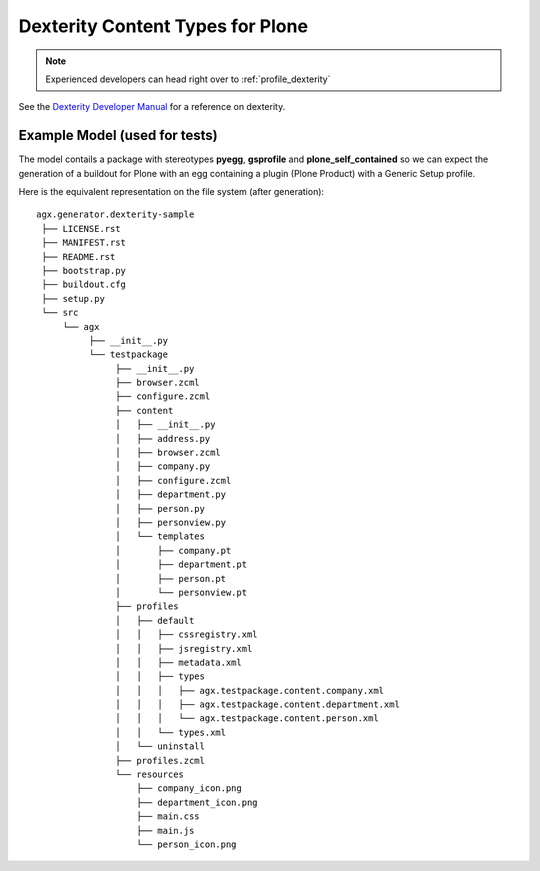 ==================================
Dexterity Content Types for Plone
==================================

.. note:: Experienced developers can head right over to :ref:`profile_dexterity`

See the
`Dexterity Developer Manual <http://dexterity-developer-manual.readthedocs.org/>`_
for a reference on dexterity.


Example Model (used for tests)
-------------------------------

.. image:: model_agx-generator-dexterity_example.svg
   :scale: 50%

The model contails a package with stereotypes **pyegg**, **gsprofile** and
**plone_self_contained** so we can expect the generation of a buildout for
Plone with an egg containing a plugin (Plone Product) with a Generic Setup
profile.


Here is the equivalent representation on the file system (after generation):
::

  agx.generator.dexterity-sample
   ├── LICENSE.rst
   ├── MANIFEST.rst
   ├── README.rst
   ├── bootstrap.py
   ├── buildout.cfg
   ├── setup.py
   └── src
       └── agx
            ├── __init__.py
            └── testpackage
                 ├── __init__.py
                 ├── browser.zcml
                 ├── configure.zcml
                 ├── content
                 │   ├── __init__.py
                 │   ├── address.py
                 │   ├── browser.zcml
                 │   ├── company.py
                 │   ├── configure.zcml
                 │   ├── department.py
                 │   ├── person.py
                 │   ├── personview.py
                 │   └── templates
                 │       ├── company.pt
                 │       ├── department.pt
                 │       ├── person.pt
                 │       └── personview.pt
                 ├── profiles
                 │   ├── default
                 │   │   ├── cssregistry.xml
                 │   │   ├── jsregistry.xml
                 │   │   ├── metadata.xml
                 │   │   ├── types
                 │   │   │   ├── agx.testpackage.content.company.xml
                 │   │   │   ├── agx.testpackage.content.department.xml
                 │   │   │   └── agx.testpackage.content.person.xml
                 │   │   └── types.xml
                 │   └── uninstall
                 ├── profiles.zcml
                 └── resources
                     ├── company_icon.png
                     ├── department_icon.png
                     ├── main.css
                     ├── main.js
                     └── person_icon.png

